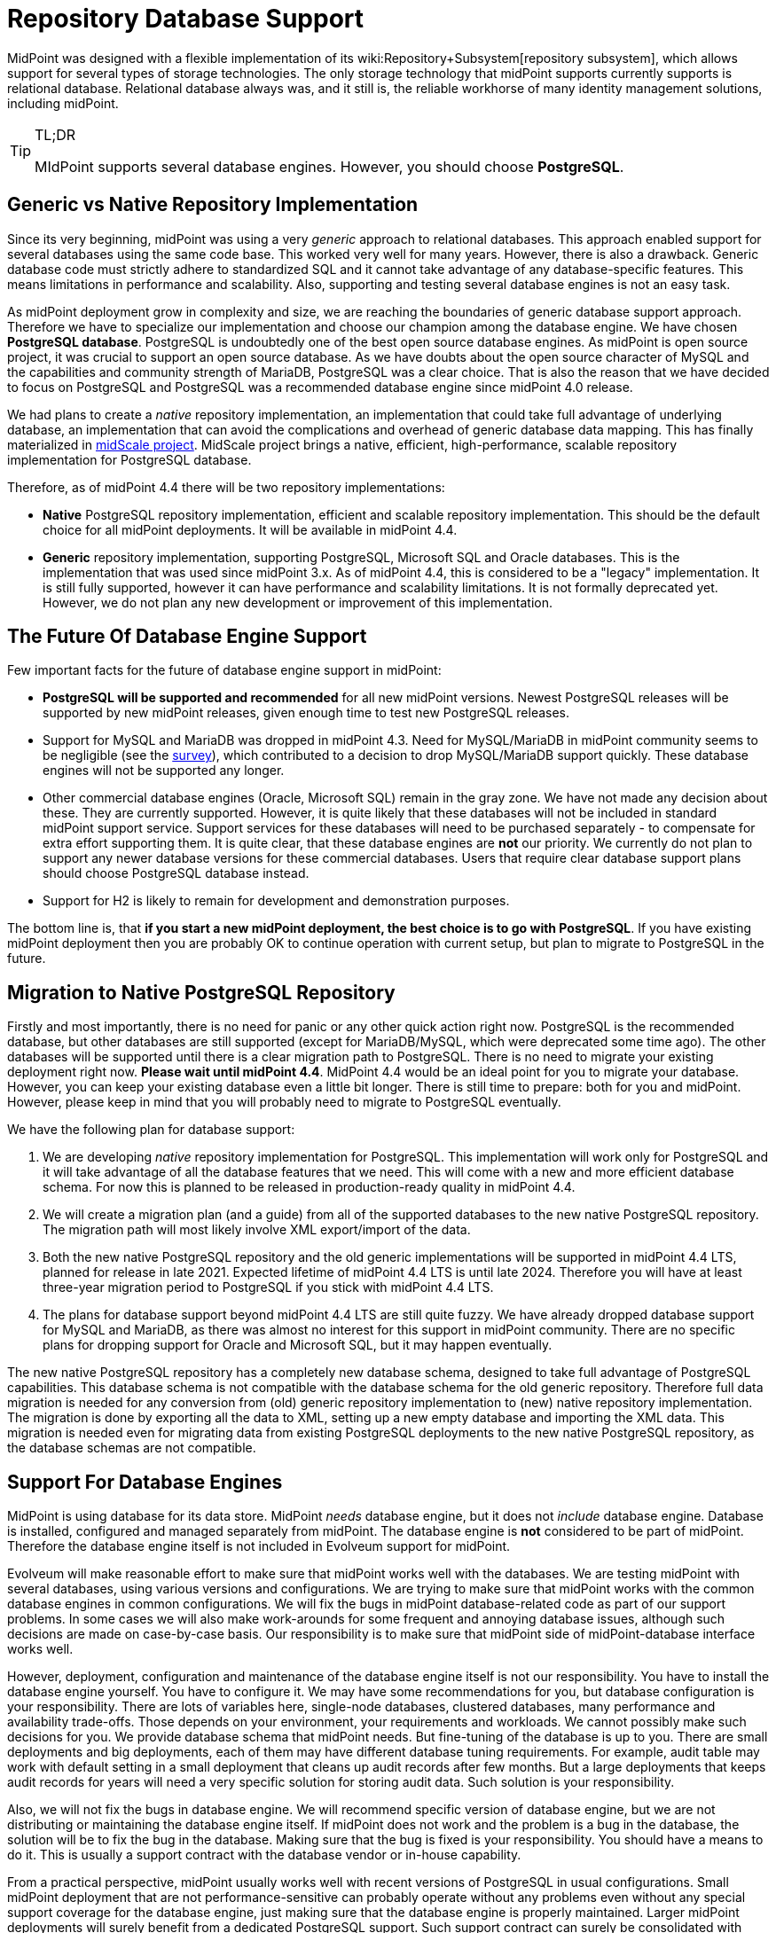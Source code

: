 = Repository Database Support
:page-wiki-name: Repository Database Support
:page-wiki-metadata-create-user: semancik
:page-wiki-metadata-create-date: 2020-03-19T16:50:29.365+01:00
:page-wiki-metadata-modify-user: semancik
:page-wiki-metadata-modify-date: 2021-04-06T14:16:35.663+02:00
:page-midpoint-feature: true
:page-alias: { "parent" : "/midpoint/features/current/" }
:page-upkeep-status: green

MidPoint was designed with a flexible implementation of its wiki:Repository+Subsystem[repository subsystem], which allows support for several types of storage technologies.
The only storage technology that midPoint supports currently supports is relational database.
Relational database always was, and it still is, the reliable workhorse of many identity management solutions, including midPoint.

[TIP]
.TL;DR
====
MIdPoint supports several database engines.
However, you should choose *PostgreSQL*.
====

== Generic vs Native Repository Implementation

Since its very beginning, midPoint was using a very _generic_ approach to relational databases.
This approach enabled support for several databases using the same code base.
This worked very well for many years.
However, there is also a drawback.
Generic database code must strictly adhere to standardized SQL and it cannot take advantage of any database-specific features.
This means limitations in performance and scalability.
Also, supporting and testing several database engines is not an easy task.

As midPoint deployment grow in complexity and size, we are reaching the boundaries of generic database support approach.
Therefore we have to specialize our implementation and choose our champion among the database engine.
We have chosen *PostgreSQL database*. PostgreSQL is undoubtedly one of the best open source database engines.
As midPoint is open source project, it was crucial to support an open source database.
As we have doubts about the open source character of MySQL and the capabilities and community strength of MariaDB, PostgreSQL was a clear choice.
That is also the reason that we have decided to focus on PostgreSQL and PostgreSQL was a recommended database engine since midPoint 4.0 release.

We had plans to create a _native_ repository implementation, an implementation that could take full advantage of underlying database, an implementation that can avoid the complications and overhead of generic database data mapping.
This has finally materialized in link:/midpoint/projects/midscale/[midScale project]. MidScale project brings a native, efficient, high-performance, scalable repository implementation for PostgreSQL database.

Therefore, as of midPoint 4.4 there will be two repository implementations:

* *Native* PostgreSQL repository implementation, efficient and scalable repository implementation.
This should be the default choice for all midPoint deployments.
It will be available in midPoint 4.4.

* *Generic* repository implementation, supporting PostgreSQL, Microsoft SQL and Oracle databases.
This is the implementation that was used since midPoint 3.x. As of midPoint 4.4, this is considered to be a "legacy" implementation.
It is still fully supported, however it can have performance and scalability limitations.
It is not formally deprecated yet.
However, we do not plan any new development or improvement of this implementation.

== The Future Of Database Engine Support

Few important facts for the future of database engine support in midPoint:

* *PostgreSQL will be supported and recommended* for all new midPoint versions.
Newest PostgreSQL releases will be supported by new midPoint releases, given enough time to test new PostgreSQL releases.

* Support for MySQL and MariaDB was dropped in midPoint 4.3. Need for MySQL/MariaDB in midPoint community seems to be negligible (see the link:/midpoint/projects/midscale/survey/[survey]), which contributed to a decision to drop MySQL/MariaDB support quickly.
These database engines will not be supported any longer.

* Other commercial database engines (Oracle, Microsoft SQL) remain in the gray zone.
We have not made any decision about these.
They are currently supported.
However, it is quite likely that these databases will not be included in standard midPoint support service.
Support services for these databases will need to be purchased separately - to compensate for extra effort supporting them.
It is quite clear, that these database engines are *not* our priority.
We currently do not plan to support any newer database versions for these commercial databases.
Users that require clear database support plans should choose PostgreSQL database instead.

* Support for H2 is likely to remain for development and demonstration purposes.

The bottom line is, that *if you start a new midPoint deployment, the best choice is to go with PostgreSQL*. If you have existing midPoint deployment then you are probably OK to continue operation with current setup, but plan to migrate to PostgreSQL in the future.


== Migration to Native PostgreSQL Repository

Firstly and most importantly, there is no need for panic or any other quick action right now.
PostgreSQL is the recommended database, but other databases are still supported (except for MariaDB/MySQL, which were deprecated some time ago).
The other databases will be supported until there is a clear migration path to PostgreSQL.
There is no need to migrate your existing deployment right now.
*Please wait until midPoint 4.4*. MidPoint 4.4 would be an ideal point for you to migrate your database.
However, you can keep your existing database even a little bit longer.
There is still time to prepare: both for you and midPoint.
However, please keep in mind that you will probably need to migrate to PostgreSQL eventually.

We have the following plan for database support:

. We are developing _native_ repository implementation for PostgreSQL.
This implementation will work only for PostgreSQL and it will take advantage of all the database features that we need.
This will come with a new and more efficient database schema.
For now this is planned to be released in production-ready quality in midPoint 4.4.

. We will create a migration plan (and a guide) from all of the supported databases to the new native PostgreSQL repository.
The migration path will most likely involve XML export/import of the data.

. Both the new native PostgreSQL repository and the old generic implementations will be supported in midPoint 4.4 LTS, planned for release in late 2021.
Expected lifetime of midPoint 4.4 LTS is until late 2024.
Therefore you will have at least three-year migration period to PostgreSQL if you stick with midPoint 4.4 LTS.

. The plans for database support beyond midPoint 4.4 LTS are still quite fuzzy.
We have already dropped database support for MySQL and MariaDB, as there was almost no interest for this support in midPoint community.
There are no specific plans for dropping support for Oracle and Microsoft SQL, but it may happen eventually.

The new native PostgreSQL repository has a completely new database schema, designed to take full advantage of PostgreSQL capabilities.
This database schema is not compatible with the database schema for the old generic repository.
Therefore full data migration is needed for any conversion from (old) generic repository implementation to (new) native repository implementation.
The migration is done by exporting all the data to XML, setting up a new empty database and importing the XML data.
This migration is needed even for migrating data from existing PostgreSQL deployments to the new native PostgreSQL repository, as the database schemas are not compatible.


== Support For Database Engines

MidPoint is using database for its data store.
MidPoint _needs_ database engine, but it does not _include_ database engine.
Database is installed, configured and managed separately from midPoint.
The database engine is *not* considered to be part of midPoint.
Therefore the database engine itself is not included in Evolveum support for midPoint.

Evolveum will make reasonable effort to make sure that midPoint works well with the databases.
We are testing midPoint with several databases, using various versions and configurations.
We are trying to make sure that midPoint works with the common database engines in common configurations.
We will fix the bugs in midPoint database-related code as part of our support problems.
In some cases we will also make work-arounds for some frequent and annoying database issues, although such decisions are made on case-by-case basis.
Our responsibility is to make sure that midPoint side of midPoint-database interface works well.

However, deployment, configuration and maintenance of the database engine itself is not our responsibility.
You have to install the database engine yourself.
You have to configure it.
We may have some recommendations for you, but database configuration is your responsibility.
There are lots of variables here, single-node databases, clustered databases, many performance and availability trade-offs.
Those depends on your environment, your requirements and workloads.
We cannot possibly make such decisions for you.
We provide database schema that midPoint needs.
But fine-tuning of the database is up to you.
There are small deployments and big deployments, each of them may have different database tuning requirements.
For example, audit table may work with default setting in a small deployment that cleans up audit records after few months.
But a large deployments that keeps audit records for years will need a very specific solution for storing audit data.
Such solution is your responsibility.

Also, we will not fix the bugs in database engine.
We will recommend specific version of database engine, but we are not distributing or maintaining the database engine itself.
If midPoint does not work and the problem is a bug in the database, the solution will be to fix the bug in the database.
Making sure that the bug is fixed is your responsibility.
You should have a means to do it.
This is usually a support contract with the database vendor or in-house capability.

From a practical perspective, midPoint usually works well with recent versions of PostgreSQL in usual configurations.
Small midPoint deployment that are not performance-sensitive can probably operate without any problems even without any special support coverage for the database engine, just making sure that the database engine is properly maintained.
Larger midPoint deployments will surely benefit from a dedicated PostgreSQL support.
Such support contract can surely be consolidated with other applications in your organizations that are using PostgreSQL and it is also a great way how to support PostgreSQL project.
Therefore we always recommend to secure a support for PostgreSQL database if you can afford it.

As for commercial and semi-commercial database (Oracle, MS SQL) we always strongly recommend to purchase a support contract for database engine if you insist on using such database.
However, perhaps the best strategy would be to migrate to PostgreSQL eventually.


== Clusters and Cloud

Generally speaking, midPoint is supported in clustered database environments.
Simply speaking: if midPoint works for you with a single-node database, then it will be most likely work for you also in when deployed with database cluster.
However, there are limitations:

* Only environments that support full consistency guarantees are supported.
Which means, that midPoint can only work for clustered configurations that can provide full ACID consistency and that are also configured to provide such guarantees.
MidPoint will not work in environments with read-only replicas, environments that provide eventual consistency or any weaker consistency guarantees.

* Proper configuration of database clusters is a complex task that often involves trade-offs.
For example clusters built for high availability and robustness may increase data maintenance overhead and it may result in lower overall performance.
Analysis, design, proper configuration and maintenance of database clusters is your responsibility.
Evolveum support will not resolve issues that are caused by inappropriate design or configuration of database clusters.
It is unrealistic to expect that midPoint will be highly available or more performant just because it runs on a database cluster.
The cluster has to be properly designed and configured to satisfy specific needs of each deployment.

* Database clusters may be configured in a variety of ways.
Even a small configuration or tuning changes may cause issues.
Even though midPoint is tested in a variety of database configurations during development, it is unrealistic to expect that it can be tested for every combination of database engine, versions, configurations and clustering topologies.
If you happen to experience an issue with midPoint operation, we have to reproduce the issue in order to have any realistic chance to fix it.
Some issues can be reproduced in our testing environment.
However, presence of database clustering makes reproduction of issues much harder.
Therefore please be prepared that Evolveum team may request an access to your testing environment where the issue can be reproduced in order to diagnose and fix an issue.